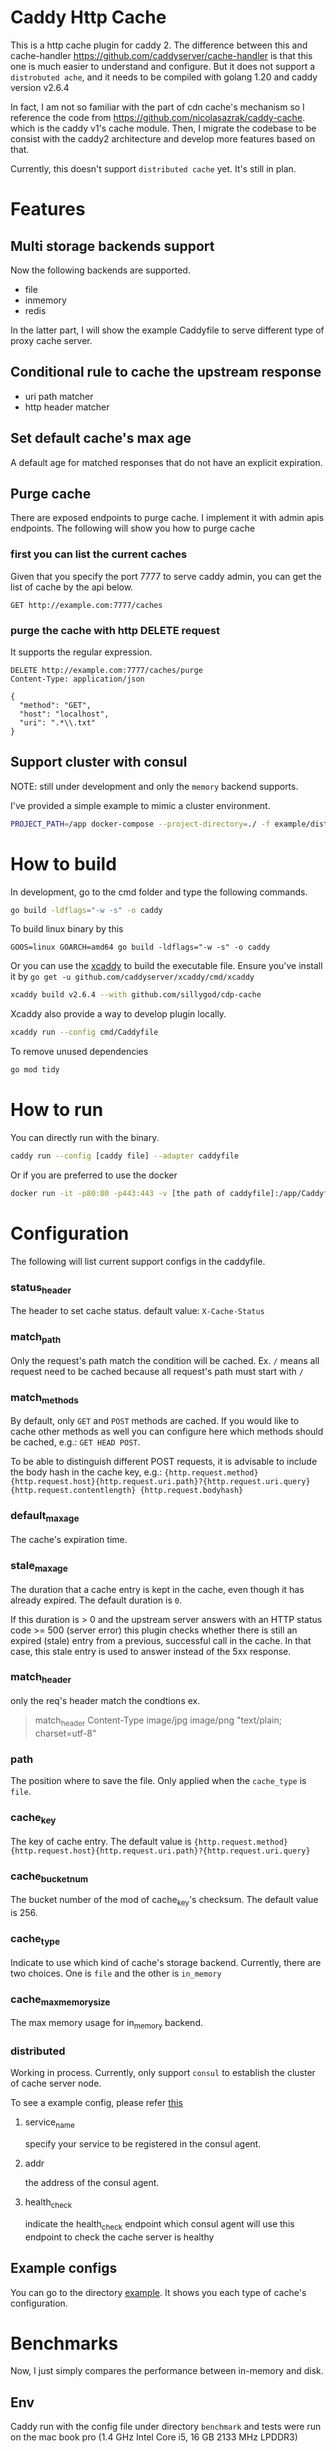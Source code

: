 #+HTML: <a href="https://github.com/sillygod/cdp-cache/actions?query=workflow%3ACI"><img src="https://github.com/sillygod/cdp-cache/workflows/CI/badge.svg?branch=master" /></a>
#+HTML: </div>

#+HTML: <a href="https://www.codacy.com/manual/sillygod/cdp-cache?utm_source=github.com&amp;utm_medium=referral&amp;utm_content=sillygod/cdp-cache&amp;utm_campaign=Badge_Grade"><img src="https://app.codacy.com/project/badge/Grade/43d801ba437a42419e479492eca72ee2" /></a>
#+HTML: </div>


#+HTML: <a href="https://goreportcard.com/report/github.com/sillygod/cdp-cache"><img src="https://goreportcard.com/badge/github.com/sillygod/cdp-cache" /></a>
#+HTML: </div>

#+HTML: <a href="https://codeclimate.com/github/sillygod/cdp-cache/test_coverage"><img src="https://api.codeclimate.com/v1/badges/a99b4ae948836cdedd12/test_coverage" /></a>


* Caddy Http Cache

This is a http cache plugin for caddy 2.  The difference between this and cache-handler https://github.com/caddyserver/cache-handler is that this one is much easier to understand and configure.   But it does not support a =distrobuted ache=, and it needs to be compiled with golang 1.20 and caddy version v2.6.4


  In fact, I am not so familiar with the part of cdn cache's mechanism so I reference the code from https://github.com/nicolasazrak/caddy-cache. which is the caddy v1's cache module. Then, I migrate the codebase to be consist with the caddy2 architecture and develop more features based on that.

  Currently, this doesn't support =distributed cache= yet. It's still in plan.

* Features

** Multi storage backends support
   Now the following backends are supported.

   - file
   - inmemory
   - redis

   In the latter part, I will show the example Caddyfile to serve different type of proxy cache server.

** Conditional rule to cache the upstream response
   - uri path matcher
   - http header matcher

** Set default cache's max age
   A default age for matched responses that do not have an explicit expiration.
** Purge cache
   There are exposed endpoints to purge cache. I implement it with admin apis endpoints. The following will show you how to purge cache

*** first you can list the current caches

    Given that you specify the port 7777 to serve caddy admin, you can get the list of cache by the api below.

    #+begin_src restclient
      GET http://example.com:7777/caches
    #+end_src

*** purge the cache with http DELETE request
    It supports the regular expression.

    #+begin_src restclient
      DELETE http://example.com:7777/caches/purge
      Content-Type: application/json

      {
        "method": "GET",
        "host": "localhost",
        "uri": ".*\\.txt"
      }
    #+end_src
** Support cluster with consul

   NOTE: still under development and only the =memory= backend supports.

   I've provided a simple example to mimic a cluster environment.

   #+begin_src sh
     PROJECT_PATH=/app docker-compose --project-directory=./ -f example/distributed_cache/docker-compose.yaml up
   #+end_src

* How to build

  In development, go to the cmd folder and type the following commands.

  #+begin_src sh
    go build -ldflags="-w -s" -o caddy
  #+end_src

  To build linux binary by this
  #+begin_src
  GOOS=linux GOARCH=amd64 go build -ldflags="-w -s" -o caddy
  #+end_src

  Or you can use the [[https://github.com/caddyserver/xcaddy][xcaddy]] to build the executable file.
  Ensure you've install it by =go get -u github.com/caddyserver/xcaddy/cmd/xcaddy=
  #+begin_src sh
    xcaddy build v2.6.4 --with github.com/sillygod/cdp-cache
  #+end_src

  Xcaddy also provide a way to develop plugin locally.
  #+begin_src sh
    xcaddy run --config cmd/Caddyfile
  #+end_src

  To remove unused dependencies
  #+begin_src sh
    go mod tidy
  #+end_src

* How to run

  You can directly run with the binary.
  #+begin_src sh
    caddy run --config [caddy file] --adapter caddyfile
  #+end_src

  Or if you are preferred to use the docker
  #+begin_src sh
    docker run -it -p80:80 -p443:443 -v [the path of caddyfile]:/app/Caddyfile docker.pkg.github.com/sillygod/cdp-cache/caddy:latest
  #+end_src

* Configuration

  The following will list current support configs in the caddyfile.

*** status_header
    The header to set cache status. default value: =X-Cache-Status=

*** match_path
    Only the request's path match the condition will be cached. Ex. =/= means all request need to be cached because all request's path must start with =/=

*** match_methods
    By default, only =GET= and =POST= methods are cached. If you would like to cache other methods as well you can configure here which methods should be cached, e.g.: =GET HEAD POST=.

    To be able to distinguish different POST requests, it is advisable to include the body hash in the cache key, e.g.: ={http.request.method} {http.request.host}{http.request.uri.path}?{http.request.uri.query} {http.request.contentlength} {http.request.bodyhash}=

*** default_max_age
    The cache's expiration time.

*** stale_max_age
    The duration that a cache entry is kept in the cache, even though it has already expired. The default duration is =0=.

    If this duration is > 0 and the upstream server answers with an HTTP status code >= 500 (server error) this plugin checks whether there is still an expired (stale) entry from a previous, successful call in the cache. In that case, this stale entry is used to answer instead of the 5xx response.

*** match_header
    only the req's header match the condtions
    ex.

    #+begin_quote
    match_header Content-Type image/jpg image/png "text/plain; charset=utf-8"
    #+end_quote

*** path
    The position where to save the file. Only applied when the =cache_type= is =file=.

*** cache_key
    The key of cache entry. The default value is ={http.request.method} {http.request.host}{http.request.uri.path}?{http.request.uri.query}=

*** cache_bucket_num
    The bucket number of the mod of cache_key's checksum. The default value is 256.

*** cache_type
    Indicate to use which kind of cache's storage backend. Currently, there are two choices. One is =file= and the other is =in_memory=

*** cache_max_memory_size

    The max memory usage for in_memory backend.

*** distributed

    Working in process. Currently, only support =consul= to establish the cluster of cache server node.

    To see a example config, please refer [[file:example/distributed_cache/Caddyfile::health_check ":7777/health"][this]]

**** service_name
     specify your service to be registered in the consul agent.

**** addr
     the address of the consul agent.

**** health_check
     indicate the health_check endpoint which consul agent will use this endpoint to check the cache server is healthy


** Example configs
   You can go to the directory [[file:example/][example]]. It shows you each type of cache's configuration.

* Benchmarks

  Now, I just simply compares the performance between in-memory and disk.

** Env
   Caddy run with the config file under directory =benchmark= and tests were run on the mac book pro (1.4 GHz Intel Core i5, 16 GB 2133 MHz LPDDR3)

** Test Result

   The following benchmark is analysized by =wrk -c 50 -d 30s --latency -t 4 http://localhost:9991/pg31674.txt= without log open.
   Before running this, ensure you provision the tests data by =bash benchmark/provision.sh=


   |                         | req/s | latency (50% 90% 99%)     |
   | proxy + file cache      | 13853 | 3.29ms /  4.09ms / 5.26ms |
   | proxy + in memory cache | 20622 | 2.20ms /  3.03ms / 4.68ms |

* Todo list

  - [ ] upgrade to the latest caddy
  - [ ] https://github.com/mastercactapus/caddy2-proxyprotocol
    https://caddyserver.com/docs/caddyfile/options#listener-wrappers
    https://github.com/pires/go-proxyproto
    (add proxy protocol support)
  - [ ] distributed cache (in progress)
  - [ ] more optimization..
